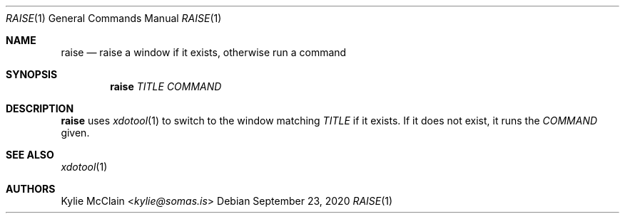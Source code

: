 .Dd September 23, 2020
.Dt RAISE 1
.Os
.
.Sh NAME
.Nm raise
.Nd raise a window if it exists, otherwise run a command
.
.Sh SYNOPSIS
.Nm
.Ar TITLE
.Ar COMMAND
.
.Sh DESCRIPTION
.Nm
uses
.Xr xdotool 1
to switch to the window matching
.Ar TITLE
if it exists.
If it does not exist, it runs the
.Ar COMMAND
given.
.
.Sh SEE ALSO
.Xr xdotool 1
.
.Sh AUTHORS
.An Kylie McClain Aq Mt kylie@somas.is
